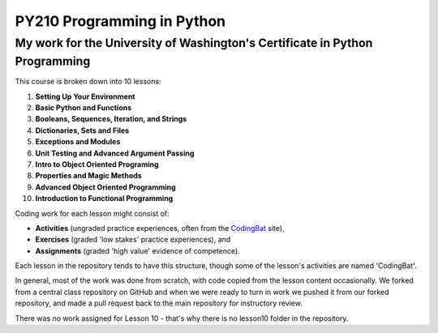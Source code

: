 ===========================
PY210 Programming in Python
===========================
----------------------------------------------------------------------------
My work for the University of Washington's Certificate in Python Programming
---------------------------------------------------------------------------- 

This course is broken down into 10 lessons:

1. **Setting Up Your Environment**
2. **Basic Python and Functions**
3. **Booleans, Sequences, Iteration, and Strings**
4. **Dictionaries, Sets and Files**
5. **Exceptions and Modules**
6. **Unit Testing and Advanced Argument Passing** 
7. **Intro to Object Oriented Programing**
8. **Properties and Magic Methods**
9. **Advanced Object Oriented Programming**
10. **Introduction to Functional Programming**

Coding work for each lesson might consist of:

- **Activities** (ungraded practice experiences, often from the `CodingBat <https://codingbat.com/python>`_ site),
- **Exercises** (graded 'low stakes' practice experiences), and
- **Assignments** (graded 'high value' evidence of competence).

Each lesson in the repository tends to have this structure, though some of the lesson's activities are named 'CodingBat'.

In general, most of the work was done from scratch, with code copied from the lesson content occasionally. We forked from a central class repository on GitHub and 
when we were ready to turn in work we pushed it from our forked repository, and made a pull request back to the main repository for instructory review.

There was no work assigned for Lesson 10 - that's why there is no lesson10 folder in the repository.
